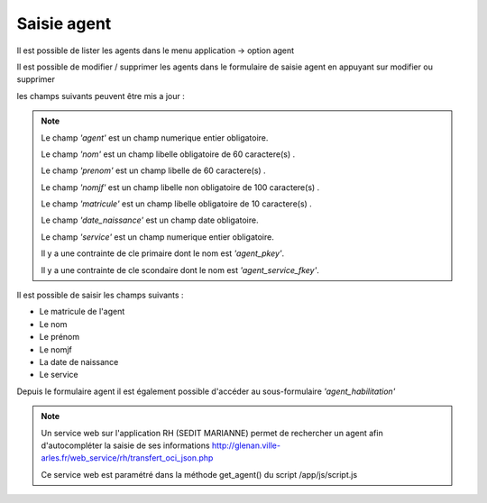 .. _agent:


Saisie agent
============

Il est possible de lister les agents dans le menu  application -> option agent

.. image:: ../_static/tab_agent.png

Il est possible de modifier / supprimer les agents dans le formulaire de saisie agent
en appuyant sur modifier ou supprimer

.. image:: ../_static/form_agent.png

les champs suivants peuvent être mis a jour :

.. note::

	Le champ *'agent'* est un champ numerique entier obligatoire.

	Le champ *'nom'* est un champ libelle  obligatoire de 60 caractere(s) .

	Le champ *'prenom'* est un champ libelle de 60 caractere(s) .

	Le champ *'nomjf'* est un champ libelle non obligatoire de 100 caractere(s) .

	Le champ *'matricule'* est un champ libelle obligatoire de 10 caractere(s) .

	Le champ *'date_naissance'* est un champ date obligatoire.

	Le champ *'service'* est un champ numerique entier obligatoire.

	Il y a une contrainte  de cle primaire  dont le nom est *'agent_pkey'*.

	Il y a une contrainte  de cle scondaire  dont le nom est *'agent_service_fkey'*.

Il est possible de saisir les champs suivants :

* Le matricule de l'agent 
* Le nom
* Le prénom
* Le nomjf
* La date de naissance 
* Le service 

Depuis le formulaire agent il est également possible d'accéder au sous-formulaire *'agent_habilitation'*

.. note::

	Un service web sur l'application RH (SEDIT MARIANNE) permet de rechercher un agent afin d'autocompléter la saisie de ses informations http://glenan.ville-arles.fr/web_service/rh/transfert_oci_json.php
	
	Ce service web est paramétré dans la méthode get_agent() du script /app/js/script.js
	








